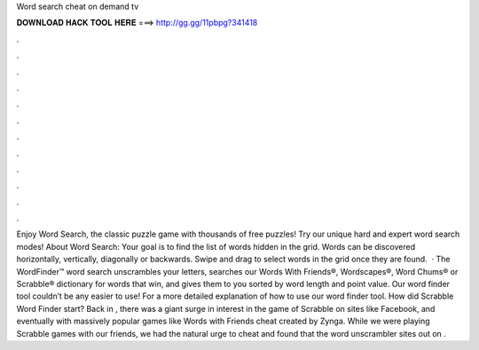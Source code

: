 Word search cheat on demand tv

𝐃𝐎𝐖𝐍𝐋𝐎𝐀𝐃 𝐇𝐀𝐂𝐊 𝐓𝐎𝐎𝐋 𝐇𝐄𝐑𝐄 ===> http://gg.gg/11pbpg?341418

.

.

.

.

.

.

.

.

.

.

.

.

Enjoy Word Search, the classic puzzle game with thousands of free puzzles! Try our unique hard and expert word search modes! About Word Search: Your goal is to find the list of words hidden in the grid. Words can be discovered horizontally, vertically, diagonally or backwards. Swipe and drag to select words in the grid once they are found.  · The WordFinder™ word search unscrambles your letters, searches our Words With Friends®, Wordscapes®, Word Chums® or Scrabble® dictionary for words that win, and gives them to you sorted by word length and point value. Our word finder tool couldn’t be any easier to use! For a more detailed explanation of how to use our word finder tool. How did Scrabble Word Finder start? Back in , there was a giant surge in interest in the game of Scrabble on sites like Facebook, and eventually with massively popular games like Words with Friends cheat created by Zynga. While we were playing Scrabble games with our friends, we had the natural urge to cheat and found that the word unscrambler sites out on .